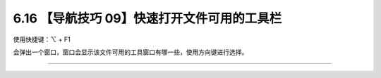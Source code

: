 6.16 【导航技巧 09】快速打开文件可用的工具栏
============================================

|image0|

使用快捷键：⌥ + F1

会弹出一个窗口，窗口会显示该文件可用的工具窗口有哪一些，使用方向键进行选择。

|image1|

--------------

|image2|

.. |image0| image:: http://image.iswbm.com/20200804124133.png
.. |image1| image:: http://image.iswbm.com/20200829155949.png
.. |image2| image:: http://image.iswbm.com/20200607174235.png

